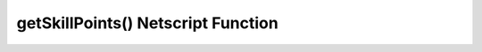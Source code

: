 getSkillPoints() Netscript Function
===================================

.. js:function:: getSkillPoints()

    Returns the number of Bladeburner skill points you have
